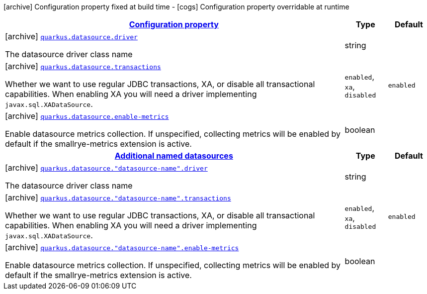 [.configuration-legend]
icon:archive[title=Fixed at build time] Configuration property fixed at build time - icon:cogs[title=Overridable at runtime]️ Configuration property overridable at runtime 

[.configuration-reference, cols="80,.^10,.^10"]
|===

h|[[quarkus-agroal-config-group-data-source-build-time-config_configuration]]link:#quarkus-agroal-config-group-data-source-build-time-config_configuration[Configuration property]

h|Type
h|Default

a|icon:archive[title=Fixed at build time] [[quarkus-agroal-config-group-data-source-build-time-config_quarkus.datasource.driver]]`link:#quarkus-agroal-config-group-data-source-build-time-config_quarkus.datasource.driver[quarkus.datasource.driver]`

[.description]
--
The datasource driver class name
--|string 
|


a|icon:archive[title=Fixed at build time] [[quarkus-agroal-config-group-data-source-build-time-config_quarkus.datasource.transactions]]`link:#quarkus-agroal-config-group-data-source-build-time-config_quarkus.datasource.transactions[quarkus.datasource.transactions]`

[.description]
--
Whether we want to use regular JDBC transactions, XA, or disable all transactional capabilities. 
 When enabling XA you will need a driver implementing `javax.sql.XADataSource`.
--|`enabled`, `xa`, `disabled` 
|`enabled`


a|icon:archive[title=Fixed at build time] [[quarkus-agroal-config-group-data-source-build-time-config_quarkus.datasource.enable-metrics]]`link:#quarkus-agroal-config-group-data-source-build-time-config_quarkus.datasource.enable-metrics[quarkus.datasource.enable-metrics]`

[.description]
--
Enable datasource metrics collection. If unspecified, collecting metrics will be enabled by default if the smallrye-metrics extension is active.
--|boolean 
|


h|[[quarkus-agroal-config-group-data-source-build-time-config_quarkus.datasource.named-data-sources]]link:#quarkus-agroal-config-group-data-source-build-time-config_quarkus.datasource.named-data-sources[Additional named datasources]

h|Type
h|Default

a|icon:archive[title=Fixed at build time] [[quarkus-agroal-config-group-data-source-build-time-config_quarkus.datasource.-datasource-name-.driver]]`link:#quarkus-agroal-config-group-data-source-build-time-config_quarkus.datasource.-datasource-name-.driver[quarkus.datasource."datasource-name".driver]`

[.description]
--
The datasource driver class name
--|string 
|


a|icon:archive[title=Fixed at build time] [[quarkus-agroal-config-group-data-source-build-time-config_quarkus.datasource.-datasource-name-.transactions]]`link:#quarkus-agroal-config-group-data-source-build-time-config_quarkus.datasource.-datasource-name-.transactions[quarkus.datasource."datasource-name".transactions]`

[.description]
--
Whether we want to use regular JDBC transactions, XA, or disable all transactional capabilities. 
 When enabling XA you will need a driver implementing `javax.sql.XADataSource`.
--|`enabled`, `xa`, `disabled` 
|`enabled`


a|icon:archive[title=Fixed at build time] [[quarkus-agroal-config-group-data-source-build-time-config_quarkus.datasource.-datasource-name-.enable-metrics]]`link:#quarkus-agroal-config-group-data-source-build-time-config_quarkus.datasource.-datasource-name-.enable-metrics[quarkus.datasource."datasource-name".enable-metrics]`

[.description]
--
Enable datasource metrics collection. If unspecified, collecting metrics will be enabled by default if the smallrye-metrics extension is active.
--|boolean 
|

|===